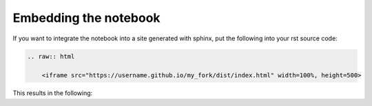 Embedding the notebook
======================

If you want to integrate the notebook into a site generated with sphinx,
put the following into your rst source code:

.. code:: rst

    .. raw:: html

        <iframe src="https://username.github.io/my_fork/dist/index.html" width=100%, height=500>

This results in the following:

.. raw:: html

   <iframe src="https://homomorpheus.github.io/Neo-ODE_interactive/dist/lab/index.html" width=100%, height=500>
